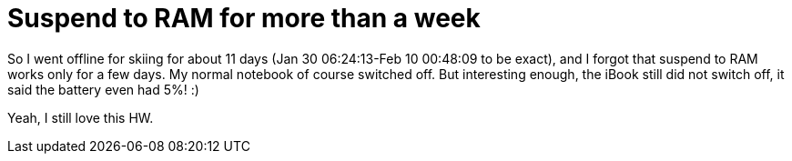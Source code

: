 = Suspend to RAM for more than a week

:slug: suspend-to-ram-for-more-than-a-week
:category: hacking
:tags: en
:date: 2009-02-10T01:53:49Z
++++
<p>So I went offline for skiing for about 11 days (Jan 30 06:24:13-Feb 10 00:48:09 to be exact), and I forgot that suspend to RAM works only for a few days. My normal notebook of course switched off. But interesting enough, the iBook still did not switch off, it said the battery even had 5%! :)</p><p>Yeah, I still love this HW.</p>
++++
